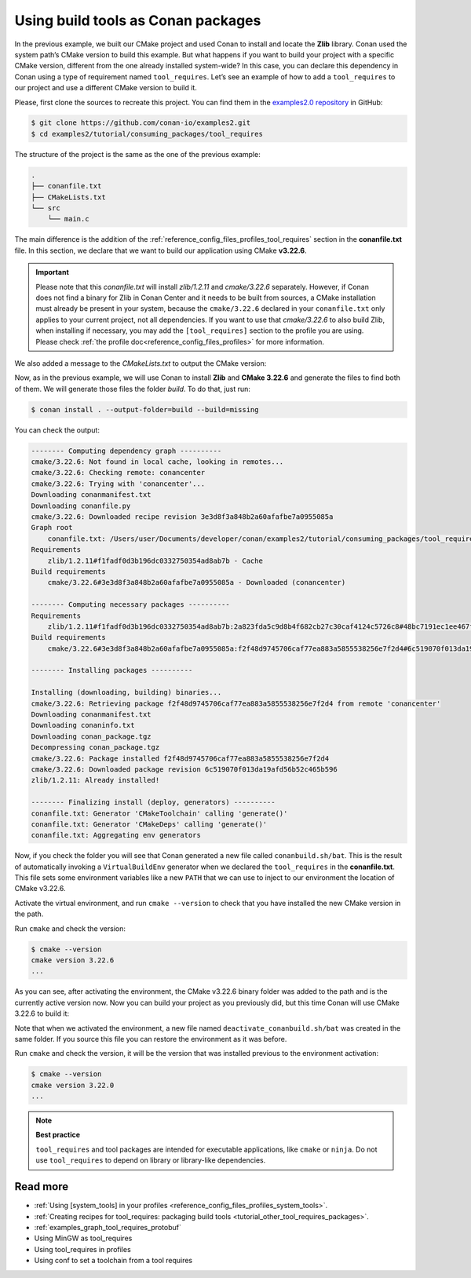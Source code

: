 .. _consuming_packages_tool_requires:

Using build tools as Conan packages
===================================

In the previous example, we built our CMake project and used Conan to install and locate
the **Zlib** library. Conan used the system path’s CMake version to build this
example. But what happens if you want to build your project with a specific
CMake version, different from the one already installed system-wide? In this case,
you can declare this dependency in Conan using a type of requirement named
``tool_requires``. Let’s see an example of how to add a ``tool_requires`` to our project
and use a different CMake version to build it.

Please, first clone the sources to recreate this project. You can find them in the
`examples2.0 repository <https://github.com/conan-io/examples2>`_ in GitHub:

.. code-block:: bash

    $ git clone https://github.com/conan-io/examples2.git
    $ cd examples2/tutorial/consuming_packages/tool_requires

The structure of the project is the same as the one of the previous example:

.. code-block:: text

    .
    ├── conanfile.txt
    ├── CMakeLists.txt
    └── src
        └── main.c


The main difference is the addition of the :ref:`reference_config_files_profiles_tool_requires` section in the
**conanfile.txt** file. In this section, we declare that we want to build our application
using CMake **v3.22.6**.

.. code-block:: ini
    :caption: **conanfile.txt**
    :emphasize-lines: 4,5

    [requires]
    zlib/1.2.11

    [tool_requires]
    cmake/3.22.6

    [generators]
    CMakeDeps
    CMakeToolchain


.. important::

    Please note that this *conanfile.txt* will install *zlib/1.2.11* and *cmake/3.22.6*
    separately. However, if Conan does not find a binary for Zlib in Conan Center and it
    needs to be built from sources, a CMake installation must already be present in your
    system, because the ``cmake/3.22.6`` declared in your ``conanfile.txt`` only applies to 
    your current project, not all dependencies.
    If you want to use that *cmake/3.22.6* to also build Zlib, when installing if
    necessary, you may add the ``[tool_requires]`` section to the profile you are using.
    Please check :ref:`the profile doc<reference_config_files_profiles>` for more
    information.


We also added a message to the *CMakeLists.txt* to output the CMake version:

.. code-block:: cmake
    :caption: **CMakeLists.txt**
    :emphasize-lines: 6

    cmake_minimum_required(VERSION 3.15)
    project(compressor C)

    find_package(ZLIB REQUIRED)

    message("Building with CMake version: ${CMAKE_VERSION}")
    
    add_executable(${PROJECT_NAME} src/main.c)
    target_link_libraries(${PROJECT_NAME} ZLIB::ZLIB)

Now, as in the previous example, we will use Conan to install **Zlib** and **CMake
3.22.6** and generate the files to find both of them. We will generate those
files the folder *build*. To do that, just run:

.. code-block:: bash

    $ conan install . --output-folder=build --build=missing

You can check the output:

.. code-block:: bash

    -------- Computing dependency graph ----------
    cmake/3.22.6: Not found in local cache, looking in remotes...
    cmake/3.22.6: Checking remote: conancenter
    cmake/3.22.6: Trying with 'conancenter'...
    Downloading conanmanifest.txt
    Downloading conanfile.py
    cmake/3.22.6: Downloaded recipe revision 3e3d8f3a848b2a60afafbe7a0955085a
    Graph root
        conanfile.txt: /Users/user/Documents/developer/conan/examples2/tutorial/consuming_packages/tool_requires/conanfile.txt
    Requirements
        zlib/1.2.11#f1fadf0d3b196dc0332750354ad8ab7b - Cache
    Build requirements
        cmake/3.22.6#3e3d8f3a848b2a60afafbe7a0955085a - Downloaded (conancenter)

    -------- Computing necessary packages ----------
    Requirements
        zlib/1.2.11#f1fadf0d3b196dc0332750354ad8ab7b:2a823fda5c9d8b4f682cb27c30caf4124c5726c8#48bc7191ec1ee467f1e951033d7d41b2 - Cache
    Build requirements
        cmake/3.22.6#3e3d8f3a848b2a60afafbe7a0955085a:f2f48d9745706caf77ea883a5855538256e7f2d4#6c519070f013da19afd56b52c465b596 - Download (conancenter)

    -------- Installing packages ----------

    Installing (downloading, building) binaries...
    cmake/3.22.6: Retrieving package f2f48d9745706caf77ea883a5855538256e7f2d4 from remote 'conancenter'
    Downloading conanmanifest.txt
    Downloading conaninfo.txt
    Downloading conan_package.tgz
    Decompressing conan_package.tgz
    cmake/3.22.6: Package installed f2f48d9745706caf77ea883a5855538256e7f2d4
    cmake/3.22.6: Downloaded package revision 6c519070f013da19afd56b52c465b596
    zlib/1.2.11: Already installed!

    -------- Finalizing install (deploy, generators) ----------
    conanfile.txt: Generator 'CMakeToolchain' calling 'generate()'
    conanfile.txt: Generator 'CMakeDeps' calling 'generate()'
    conanfile.txt: Aggregating env generators

Now, if you check the folder you will see that Conan generated a new
file called ``conanbuild.sh/bat``. This is the result of automatically invoking a
``VirtualBuildEnv`` generator when we declared the ``tool_requires`` in the
**conanfile.txt**. This file sets some environment variables like a new ``PATH`` that
we can use to inject to our environment the location of CMake v3.22.6.

Activate the virtual environment, and run ``cmake --version`` to check that you
have installed the new CMake version in the path.

.. code-block:: bash
    :caption: Windows

    $ cd build
    $ conanbuild.bat

.. code-block:: bash
    :caption: Linux, macOS
    
    $ cd build
    $ source conanbuild.sh
    Capturing current environment in deactivate_conanbuildenv-release-x86_64.sh
    Configuring environment variables

Run ``cmake`` and check the version:

.. code-block:: bash
    
    $ cmake --version
    cmake version 3.22.6
    ...

As you can see, after activating the environment, the CMake v3.22.6 binary folder was
added to the path and is the currently active version now. Now you can build your project as
you previously did, but this time Conan will use CMake 3.22.6 to build it:

.. code-block:: bash
    :caption: Windows

    # assuming Visual Studio 15 2017 is your VS version and that it matches your default profile
    $ cmake .. -G "Visual Studio 15 2017" -DCMAKE_TOOLCHAIN_FILE=conan_toolchain.cmake
    $ cmake --build . --config Release
    ...
    Building with CMake version: 3.22.6
    ...
    [100%] Built target compressor
    $ Release\compressor.exe
    Uncompressed size is: 233
    Compressed size is: 147
    ZLIB VERSION: 1.2.11

.. code-block:: bash
    :caption: Linux, macOS
    
    $ cmake .. -DCMAKE_TOOLCHAIN_FILE=conan_toolchain.cmake -DCMAKE_BUILD_TYPE=Release
    $ cmake --build .
    ...
    Building with CMake version: 3.22.6
    ...
    [100%] Built target compressor
    $ ./compressor
    Uncompressed size is: 233
    Compressed size is: 147
    ZLIB VERSION: 1.2.11


Note that when we activated the environment, a new file named
``deactivate_conanbuild.sh/bat`` was created in the same folder. If you source this file
you can restore the environment as it was before.

.. code-block:: bash
    :caption: Windows
    
    $ deactivate_conanbuild.bat

.. code-block:: bash
    :caption: Linux, macOS
    
    $ source deactivate_conanbuild.sh
    Restoring environment


Run ``cmake`` and check the version, it will be the version that was installed previous to
the environment activation:

.. code-block:: bash
    
    $ cmake --version
    cmake version 3.22.0
    ...


.. note::

    **Best practice**

    ``tool_requires`` and tool packages are intended for executable applications, like ``cmake`` or ``ninja``. Do not
    use ``tool_requires`` to depend on library or library-like dependencies.


Read more
---------

- :ref:`Using [system_tools] in your profiles <reference_config_files_profiles_system_tools>`.
- :ref:`Creating recipes for tool_requires: packaging build tools <tutorial_other_tool_requires_packages>`.
- :ref:`examples_graph_tool_requires_protobuf`
- Using MinGW as tool_requires
- Using tool_requires in profiles
- Using conf to set a toolchain from a tool requires
